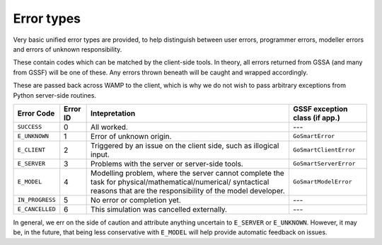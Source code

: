 Error types
===========

Very basic unified error types are provided, to help distinguish between user
errors, programmer errors, modeller errors and errors of unknown responsibility.

These contain codes which can be matched by the client-side tools. In theory,
all errors returned from GSSA (and many from GSSF) will be one of these. Any
errors thrown beneath will be caught and wrapped accordingly.

These are passed back across WAMP to the client, which is why we do not wish to
pass arbitrary exceptions from Python server-side routines.

+----------------+----------+--------------------------------------+-------------------------------+
|Error Code      | Error ID | Intepretation                        | GSSF exception class (if app.)|
+================+==========+======================================+===============================+
|``SUCCESS``     | 0        | All worked.                          | ---                           |
+----------------+----------+--------------------------------------+-------------------------------+
|``E_UNKNOWN``   | 1        | Error of unknown origin.             | ``GoSmartError``              |
+----------------+----------+--------------------------------------+-------------------------------+
|``E_CLIENT``    | 2        | Triggered by an issue on the client  | ``GoSmartClientError``        |
|                |          | side, such as illogical input.       |                               |
+----------------+----------+--------------------------------------+-------------------------------+
|``E_SERVER``    | 3        | Problems with the server or          | ``GoSmartServerError``        |
|                |          | server-side tools.                   |                               |
+----------------+----------+--------------------------------------+-------------------------------+
|``E_MODEL``     | 4        | Modelling problem, where the server  | ``GoSmartModelError``         |
|                |          | cannot complete the task for         |                               |
|                |          | physical/mathematical/numerical/     |                               |
|                |          | syntactical reasons that are the     |                               |
|                |          | responsibility of the model          |                               |
|                |          | developer.                           |                               |
+----------------+----------+--------------------------------------+-------------------------------+
|``IN_PROGRESS`` | 5        | No error or completion yet.          | ---                           |
+----------------+----------+--------------------------------------+-------------------------------+
|``E_CANCELLED`` | 6        | This simulation was cancelled        | ---                           |
|                |          | externally.                          |                               |
+----------------+----------+--------------------------------------+-------------------------------+

In general, we err on the side of caution and attribute anything uncertain to
``E_SERVER`` or ``E_UNKNOWN``. However, it may be, in the future, that being less
conservative with ``E_MODEL`` will help provide automatic feedback on issues.
